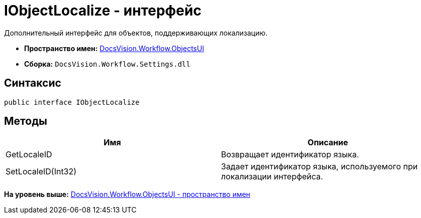 = IObjectLocalize - интерфейс

Дополнительный интерфейс для объектов, поддерживающих локализацию.

* [.keyword]*Пространство имен:* xref:ObjectsUI_NS.adoc[DocsVision.Workflow.ObjectsUI]
* [.keyword]*Сборка:* [.ph .filepath]`DocsVision.Workflow.Settings.dll`

== Синтаксис

[source,pre,codeblock,language-csharp]
----
public interface IObjectLocalize
----

== Методы

[cols=",",options="header",]
|===
|Имя |Описание
|GetLocaleID |Возвращает идентификатор языка.
|SetLocaleID(Int32) |Задает идентификатор языка, используемого при локализации интерфейса.
|===

*На уровень выше:* xref:../../../../api/DocsVision/Workflow/ObjectsUI/ObjectsUI_NS.adoc[DocsVision.Workflow.ObjectsUI - пространство имен]
